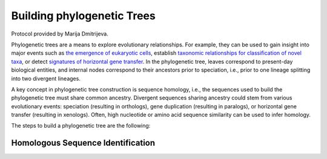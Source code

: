 ============================
Building phylogenetic Trees
============================

Protocol provided by Marija Dmitrijeva.

Phylogenetic trees are a means to explore evolutionary relationships. For example, they can be used to gain insight
into major events such as `the emergence of eukaryotic cells`_,
establish `taxonomic relationships for classification of novel taxa`_,
or detect `signatures of horizontal gene transfer`_. In the phylogenetic tree, leaves correspond to
present-day biological entities, and internal nodes correspond to their ancestors prior to speciation, i.e.,
prior to one lineage splitting into two divergent lineages.

.. _the emergence of eukaryotic cells: www.doi.org/10.1038/s41586-023-06186-2

.. _taxonomic relationships for classification of novel taxa: www.doi.org/10.1038/nbt.4229

.. _signatures of horizontal gene transfer: www.doi.org/10.21203/rs.3.rs-3062985/v1

A key concept in phylogenetic tree construction is sequence homology, i.e., the sequences used to build the
phylogenetic tree must share common ancestry. Divergent sequences sharing ancestry could stem from various
evolutionary events: speciation (resulting in orthologs), gene duplication (resulting in paralogs), or
horizontal gene transfer (resulting in xenologs). Often, high nucleotide or amino acid sequence similarity
can be used to infer homology.

The steps to build a phylogenetic tree are the following:

.. mermaid::

   flowchart LR
        id1(Homologous<br/>Sequence<br/>Identification) --> id2("Multiple<br/>Sequence<br/>Alignment<br/>(MAFFT or MUSCLE)")
        id2 --> id3("Phylogenetic<br/>Inference<br/>(FastTree or RaxML NG)")
        classDef tool fill:#96D2E7,stroke:#F8F7F7,stroke-width:1px;
        class id1,id2,id3 tool

-----------------------------------
Homologous Sequence Identification
-----------------------------------





